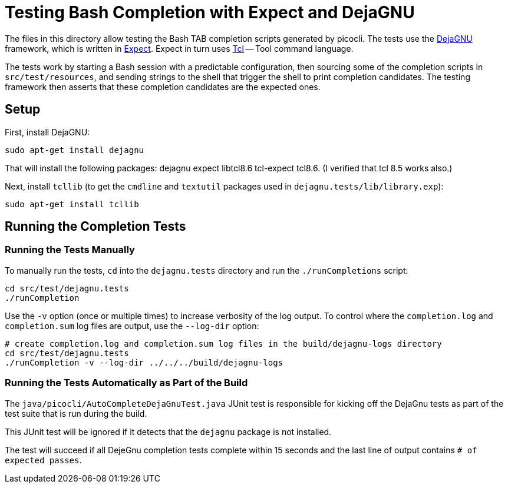 = Testing Bash Completion with Expect and DejaGNU

The files in this directory allow testing the Bash TAB completion scripts generated by picocli.
The tests use the https://www.gnu.org/software/dejagnu/[DejaGNU] framework,
which is written in https://www.nist.gov/services-resources/software/expect[Expect].
Expect in turn uses http://tcl.sourceforge.net/[Tcl] -- Tool command language.

The tests work by starting a Bash session with a predictable configuration,
then sourcing some of the completion scripts in `src/test/resources`,
and sending strings to the shell that trigger the shell to print completion candidates.
The testing framework then asserts that these completion candidates are the expected ones.

== Setup
First, install DejaGNU:

[source,bash]
----
sudo apt-get install dejagnu
----

That will install the following packages:
dejagnu expect libtcl8.6 tcl-expect tcl8.6. (I verified that tcl 8.5 works also.)

Next, install `tcllib` (to get the `cmdline` and `textutil` packages used in `dejagnu.tests/lib/library.exp`):

[source,bash]
----
sudo apt-get install tcllib
----

== Running the Completion Tests

=== Running the Tests Manually
To manually run the tests, `cd` into the `dejagnu.tests` directory and run the `./runCompletions` script:

[source,bash]
----
cd src/test/dejagnu.tests
./runCompletion
----

Use the `-v` option (once or multiple times) to increase verbosity of the log output.
To control where the `completion.log` and `completion.sum` log files are output,
use the `--log-dir` option:

[source,bash]
----
# create completion.log and completion.sum log files in the build/dejagnu-logs directory
cd src/test/dejagnu.tests
./runCompletion -v --log-dir ../../../build/dejagnu-logs
----

=== Running the Tests Automatically as Part of the Build

The `java/picocli/AutoCompleteDejaGnuTest.java` JUnit test is responsible for
kicking off the DejaGnu tests as part of the test suite that is run during the build.

This JUnit test will be ignored if it detects that the `dejagnu` package is not installed.

The test will succeed if all DejeGnu completion tests complete within 15 seconds
and the last line of output contains `# of expected passes`.

